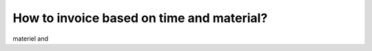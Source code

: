 ==========================================
How to invoice based on time and material?
==========================================
materiel and 

